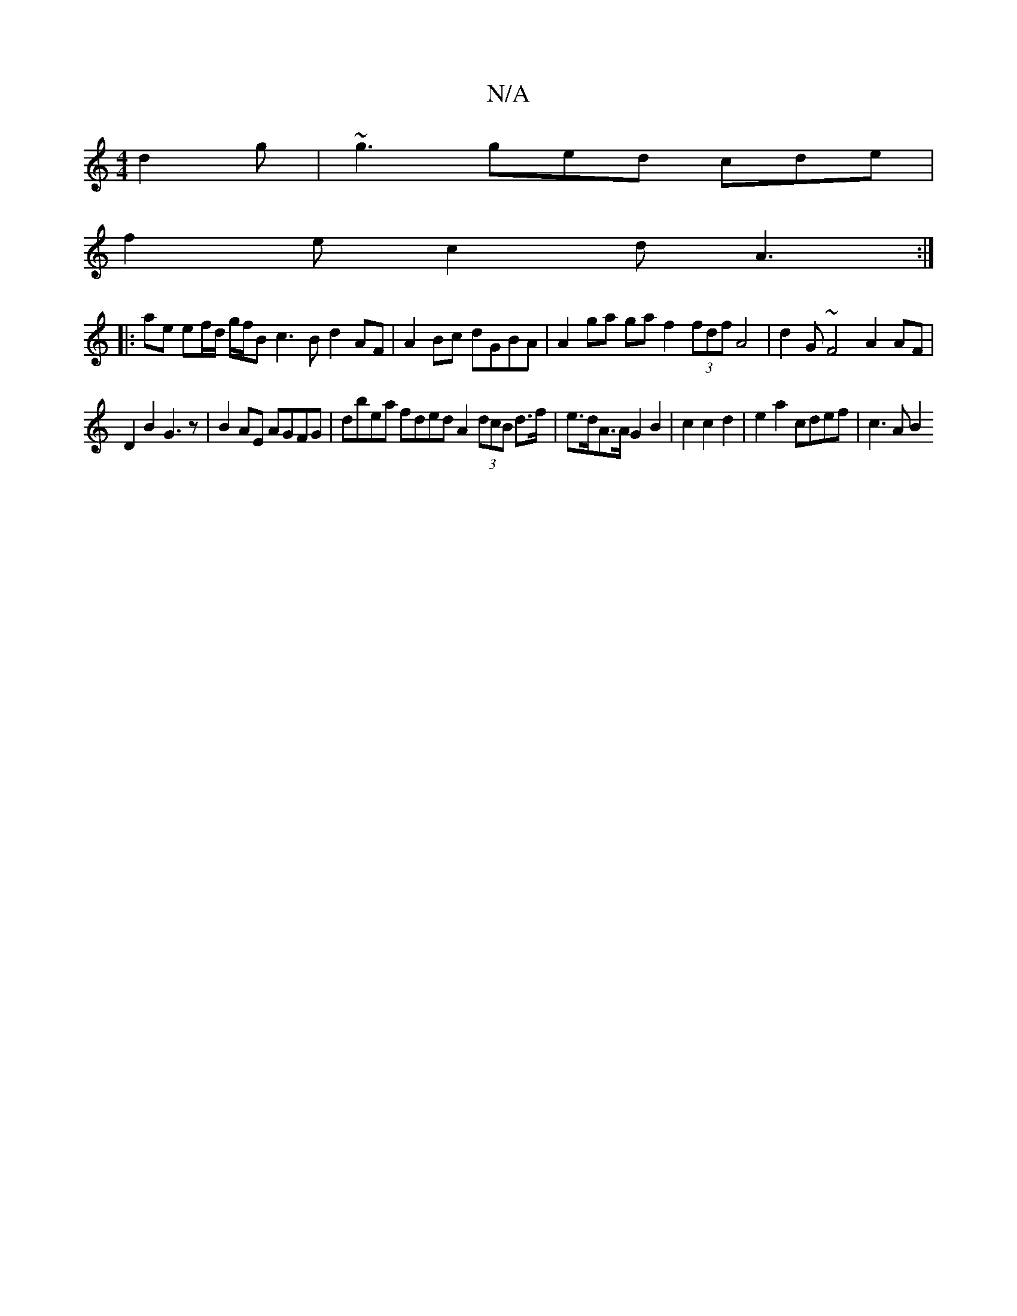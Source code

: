 X:1
T:N/A
M:4/4
R:N/A
K:Cmajor
 d2 g | ~g3 ged cde|
f2e c2 d A3:|
|:ae ef/d/ g/f/B c3B d2AF-|A2Bc dGBA | A2ga ga f2 (3fdf A4|d2G ~F4 A2 AF|
D2 B2 G3 z|B2AE AGFG | dbea fded A2 (3dcB d>f|e>dA>A G2 B2 | c2 c2 d2|e2 a2 cdef | c3 A B2 